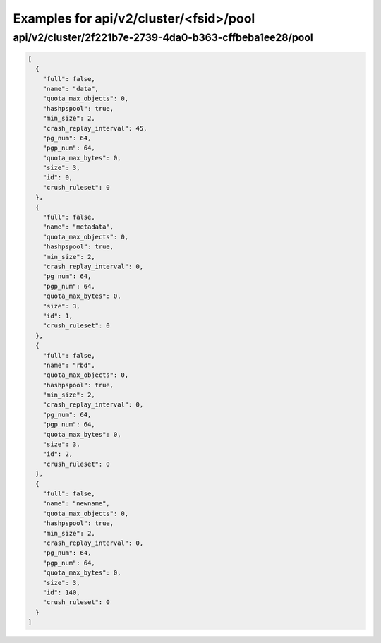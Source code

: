 Examples for api/v2/cluster/<fsid>/pool
=======================================

api/v2/cluster/2f221b7e-2739-4da0-b363-cffbeba1ee28/pool
--------------------------------------------------------

.. code-block:: json

   [
     {
       "full": false, 
       "name": "data", 
       "quota_max_objects": 0, 
       "hashpspool": true, 
       "min_size": 2, 
       "crash_replay_interval": 45, 
       "pg_num": 64, 
       "pgp_num": 64, 
       "quota_max_bytes": 0, 
       "size": 3, 
       "id": 0, 
       "crush_ruleset": 0
     }, 
     {
       "full": false, 
       "name": "metadata", 
       "quota_max_objects": 0, 
       "hashpspool": true, 
       "min_size": 2, 
       "crash_replay_interval": 0, 
       "pg_num": 64, 
       "pgp_num": 64, 
       "quota_max_bytes": 0, 
       "size": 3, 
       "id": 1, 
       "crush_ruleset": 0
     }, 
     {
       "full": false, 
       "name": "rbd", 
       "quota_max_objects": 0, 
       "hashpspool": true, 
       "min_size": 2, 
       "crash_replay_interval": 0, 
       "pg_num": 64, 
       "pgp_num": 64, 
       "quota_max_bytes": 0, 
       "size": 3, 
       "id": 2, 
       "crush_ruleset": 0
     }, 
     {
       "full": false, 
       "name": "newname", 
       "quota_max_objects": 0, 
       "hashpspool": true, 
       "min_size": 2, 
       "crash_replay_interval": 0, 
       "pg_num": 64, 
       "pgp_num": 64, 
       "quota_max_bytes": 0, 
       "size": 3, 
       "id": 140, 
       "crush_ruleset": 0
     }
   ]

